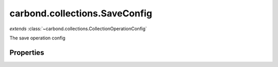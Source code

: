 .. class:: carbond.collections.SaveConfig
    :heading:

.. |br| raw:: html

   <br />

==============================
carbond.collections.SaveConfig
==============================
*extends* :class:`~carbond.collections.CollectionOperationConfig`

The save operation config

Properties
----------

.. class:: carbond.collections.SaveConfig
    :noindex:
    :hidden:

    .. attribute:: carbond.collections.SaveConfig.example

       :type: object
       :default: undefined

       An example response body used for documentation


    .. attribute:: carbond.collections.SaveConfig.parameters

       :type: object.<string, carbond.OperationParameter>
       :required:

       The objects parameter definition

       .. csv-table::
          :class: details-table
          :header: "Name", "Type", "Default", "Description"
          :widths: 10, 10, 10, 10

          objects, :class:`~carbond.OperationParameter`, ``undefined``, undefined



    .. attribute:: carbond.collections.SaveConfig.returnsSavedObjects

       :type: boolean
       :default: ``true``

       Whether or not the HTTP layer returns the objects saved in the response


    .. attribute:: carbond.collections.SaveConfig.saveSchema

       :type: object
       :default: undefined

       The schema used to validate the request body. If this is undefined, the collection level schema (adapted for arrays) will be used.

